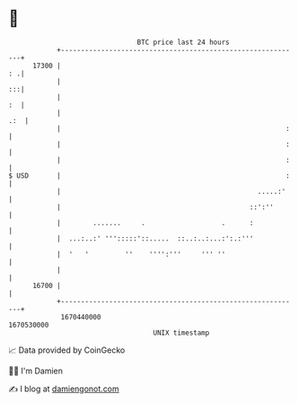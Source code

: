 * 👋

#+begin_example
                                   BTC price last 24 hours                    
               +------------------------------------------------------------+ 
         17300 |                                                         : .| 
               |                                                         :::| 
               |                                                         :  | 
               |                                                        .:  | 
               |                                                        :   | 
               |                                                        :   | 
               |                                                        :   | 
   $ USD       |                                                        :   | 
               |                                                 .....:'    | 
               |                                               ::':''       | 
               |        .......     .                   .      :            | 
               |  ...:..:' ''':::::'::.....  ::..:..:...:':.:'''            | 
               |  '   '         ''    '''':'''     ''' ''                   | 
               |                                                            | 
         16700 |                                                            | 
               +------------------------------------------------------------+ 
                1670440000                                        1670530000  
                                       UNIX timestamp                         
#+end_example
📈 Data provided by CoinGecko

🧑‍💻 I'm Damien

✍️ I blog at [[https://www.damiengonot.com][damiengonot.com]]
